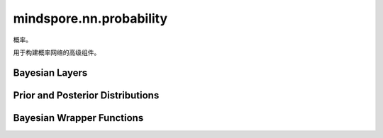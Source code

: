 mindspore.nn.probability
================================

.. image:: https://mindspore-website.obs.cn-north-4.myhuaweicloud.com/website-images/r2.2/resource/_static/logo_source.svg
    :target: https://gitee.com/mindspore/docs/blob/r2.2/docs/probability/docs/source_zh_cn/mindspore.nn.probability.rst
    :alt: 查看源文件

概率。

用于构建概率网络的高级组件。

Bayesian Layers
---------------

.. mscnplatformautosummary::
    :toctree: nn_probability
    :nosignatures:
    :template: classtemplate_probability.rst

    mindspore.nn.probability.bnn_layers.ConvReparam
    mindspore.nn.probability.bnn_layers.DenseLocalReparam
    mindspore.nn.probability.bnn_layers.DenseReparam

Prior and Posterior Distributions
----------------------------------

.. mscnplatformautosummary::
    :toctree: nn_probability
    :nosignatures:
    :template: classtemplate_probability.rst

    mindspore.nn.probability.bnn_layers.NormalPosterior
    mindspore.nn.probability.bnn_layers.NormalPrior

Bayesian Wrapper Functions
---------------------------

.. mscnplatformautosummary::
    :toctree: nn_probability
    :nosignatures:
    :template: classtemplate_probability.rst

    mindspore.nn.probability.bnn_layers.WithBNNLossCell

